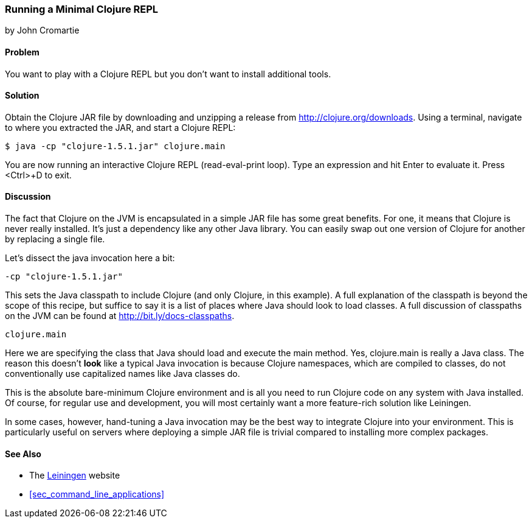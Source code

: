 === Running a Minimal Clojure REPL
[role="byline"]
by John Cromartie

==== Problem

You want to play with a Clojure REPL but you don't want to install
additional tools.((("REPL (read-eval-print loop)", "running a minimal")))((("Clojure", "development ecosystem", id="ix_Cdev", range="startofrange")))((("development ecosystem", "minimal Clojure REPL")))

==== Solution

Obtain the Clojure JAR file by downloading and unzipping a release
from http://clojure.org/downloads. Using a terminal, navigate to
where you extracted the JAR, and start a Clojure REPL:

[source,shell-session]
----
$ java -cp "clojure-1.5.1.jar" clojure.main
----

You are now running an interactive Clojure REPL (read-eval-print
loop). Type an expression and hit Enter to evaluate it. Press
<Ctrl>+D to exit.((("REPL (read-eval-print loop)", "exiting")))

==== Discussion

The fact that Clojure on the JVM is encapsulated in a simple JAR file
has some great benefits. For one, it means that Clojure is never
really installed. It's just a dependency like any other Java
library. You can easily swap out one version of Clojure for another by
replacing a single file.

Let's dissect the +java+ invocation here a bit:

----
-cp "clojure-1.5.1.jar"
----

This sets the Java classpath to include Clojure (and only Clojure, in
this example). A full explanation of the classpath is beyond the scope
of this recipe, but suffice to say it is a list of places where Java
should look to load classes. A full discussion of classpaths on the(((Java, classpaths)))
JVM can be found at http://bit.ly/docs-classpaths.

----
clojure.main
----

Here we are specifying the class that Java should load and execute
the +main+ method. Yes, +clojure.main+ is really a Java class. The
reason this doesn't *look* like a typical Java invocation is because
Clojure namespaces, which are compiled to classes, do not
conventionally use capitalized names like Java classes do.(((Java, clojure.main)))

This is the absolute bare-minimum Clojure environment and is all you
need to run Clojure code on any system with Java installed. Of course,
for regular use and development, you will most certainly want a more
feature-rich solution like Leiningen.

In some cases, however, hand-tuning a Java invocation may be the best
way to integrate Clojure into your environment. This is particularly
useful on servers where deploying a simple JAR file is trivial
compared to installing more complex packages.

==== See Also

* The http://leiningen.org/[Leiningen] website

* <<sec_command_line_applications>>
